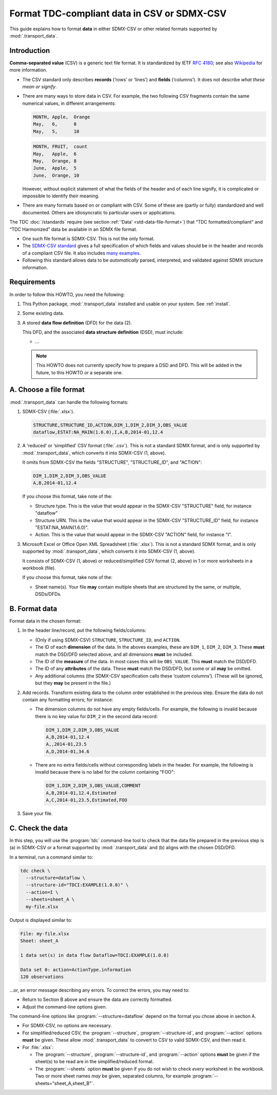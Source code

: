 Format TDC-compliant data in CSV or SDMX-CSV
********************************************

This guide explains how to format **data** in either SDMX-CSV or other related formats supported by :mod:`.transport_data`.

Introduction
============

**Comma-separated value** (CSV) is a generic text file format.
It is standardized by IETF :rfc:`4180`; see also `Wikipedia <https://en.wikipedia.org/wiki/Comma-separated_values>`_ for more information.

- The CSV standard only describes **records** (‘rows’ or ‘lines’) and **fields** (‘columns’).
  It does not describe *what these mean or signify*.
- There are many ways to store data in CSV.
  For example, the two following CSV fragments contain the same numerical values, in different arrangements:

  .. code-block::

     MONTH, Apple,  Orange
     May,   6,      8
     May,   5,      10

  .. code-block::

     MONTH, FRUIT,  count
     May,   Apple,  6
     May,   Orange, 8
     June,  Apple,  5
     June,  Orange, 10

  However, without explicit statement of what the fields of the header and of each line signify, it is complicated or impossible to identify their meaning.
- There are many formats based on or compliant with CSV.
  Some of these are (partly or fully) standardized and well documented.
  Others are idiosyncratic to particular users or applications.

The TDC :doc:`/standards` require (see section :ref:`‘Data’ <std-data-file-format>`) that “TDC formatted/compliant” and “TDC Harmonized” data be available in an SDMX file format.

- One such file format is SDMX-CSV.
  This is not the only format.
- The `SDMX-CSV standard <https://github.com/sdmx-twg/sdmx-csv/blob/master/data-message/docs/sdmx-csv-field-guide.md>`_ gives a full specification of which fields and values should be in the header and records of a compliant CSV file.
  It also includes `many examples <https://github.com/sdmx-twg/sdmx-csv/blob/master/data-message/docs/sdmx-csv-field-guide.md#examples>`_.
- Following this standard allows data to be *automatically* parsed, interpreted, and validated against SDMX structure information.

Requirements
============

In order to follow this HOWTO, you need the following:

1. This Python package, :mod:`.transport_data` installed and usable on your system.
   See :ref:`install`.
2. Some existing data.
3. A stored **data flow definition** (DFD) for the data (2).

   This DFD, and the associated **data structure definition** (DSD), must include:

   - …

   .. note:: This HOWTO does not currently specify how to prepare a DSD and DFD.
      This will be added in the future, to this HOWTO or a separate one.

A. Choose a file format
=======================

:mod:`.transport_data` can handle the following formats:

1. SDMX-CSV (:file:`.xlsx`).

   .. code-block::

      STRUCTURE,STRUCTURE_ID,ACTION,DIM_1,DIM_2,DIM_3,OBS_VALUE
      dataflow,ESTAT:NA_MAIN(1.6.0),I,A,B,2014-01,12.4

2. A ‘reduced’ or ‘simplified’ CSV format (:file:`.csv`).
   This is not a standard SDMX format, and is only supported by :mod:`.transport_data`, which converts it into SDMX-CSV (1, above).

   It omits from SDMX-CSV the fields "STRUCTURE", "STRUCTURE_ID", and "ACTION":

   .. code-block::

      DIM_1,DIM_2,DIM_3,OBS_VALUE
      A,B,2014-01,12.4

   If you choose this format, take note of the:

   - Structure type.
     This is the value that would appear in the SDMX-CSV "STRUCTURE" field, for instance "dataflow"
   - Structure URN.
     This is the value that would appear in the SDMX-CSV "STRUCTURE_ID" field, for instance "ESTAT:NA_MAIN(1.6.0)".
   - Action.
     This is the value that would appear in the SDMX-CSV "ACTION" field, for instance "I".

3. Microsoft Excel or Office Open XML Spreadsheet (:file:`.xlsx`).
   This is not a standard SDMX format, and is only supported by :mod:`.transport_data`, which converts it into SDMX-CSV (1, above).

   It consists of SDMX-CSV (1, above) or reduced/simplified CSV format (2, above) in 1 or more worksheets in a workbook (file).

   If you choose this format, take note of the:

   - Sheet name(s).
     Your file **may** contain multiple sheets that are structured by the same, or multiple, DSDs/DFDs.

B. Format data
==============

Format data in the chosen format:

1. In the header line/record, put the following fields/columns:

   - (Only if using SDMX-CSV) ``STRUCTURE``, ``STRUCTURE_ID``, and ``ACTION``.
   - The ID of each **dimension** of the data.
     In the aboves examples, these are ``DIM_1``, ``DIM_2``, ``DIM_3``.
     These **must** match the DSD/DFD selected above, and all dimensions **must** be included.
   - The ID of the **measure** of the data.
     In most cases this will be ``OBS_VALUE``.
     This **must** match the DSD/DFD.
   - The ID of any **attributes** of the data.
     These **must** match the DSD/DFD, but some or all **may** be omitted.
   - Any additional columns (the SDMX-CSV specification calls these ‘custom columns’).
     (These will be ignored, but they **may** be present in the file.)

2. Add records.
   Transform existing data to the column order established in the previous step.
   Ensure the data do not contain any formatting errors; for instance:

   - The dimension columns do not have any empty fields/cells.
     For example, the following is invalid because there is no key value for ``DIM_2`` in the second data record:

     .. code-block::

        DIM_1,DIM_2,DIM_3,OBS_VALUE
        A,B,2014-01,12.4
        A,,2014-01,23.5
        A,D,2014-01,34.6

   - There are no extra fields/cells without corresponding labels in the header.
     For example, the following is invalid because there is no label for the column containing "FOO":

     .. code-block::

        DIM_1,DIM_2,DIM_3,OBS_VALUE,COMMENT
        A,B,2014-01,12.4,Estimated
        A,C,2014-01,23.5,Estimated,FOO

3. Save your file.

C. Check the data
=================

In this step, you will use the :program:`tdc` command-line tool to check that the data file prepared in the previous step is (a) in SDMX-CSV or a format supported by :mod:`.transport_data` and (b) aligns with the chosen DSD/DFD.

In a terminal, run a command similar to:

.. code-block:: bash

   tdc check \
     --structure=dataflow \
     --structure-id="TDCI:EXAMPLE(1.0.0)" \
     --action=I \
     --sheets=sheet_A \
     my-file.xlsx

Output is displayed similar to:

.. code-block::

   File: my-file.xlsx
   Sheet: sheet_A

   1 data set(s) in data flow Dataflow=TDCI:EXAMPLE(1.0.0)

   Data set 0: action=ActionType.information
   120 observations

…or, an error message describing any errors.
To correct the errors, you may need to:

- Return to Section B above and ensure the data are correctly formatted.
- Adjust the command-line options given.

The command-line options like :program:`--structure=dataflow` depend on the format you chose above in section A.

- For SDMX-CSV, no options are necessary.
- For simplified/reduced CSV, the :program:`--structure`, :program:`--structure-id`, and :program:`--action` options **must** be given.
  These allow :mod:`.transport_data` to convert to CSV to valid SDMX-CSV, and then read it.
- For :file:`.xlsx`:

  - The :program:`--structure`, :program:`--structure-id`, and :program:`--action` options **must** be given if the sheet(s) to be read are in the simplified/reduced format.
  - The :program:`--sheets` option **must** be given if you do not wish to check *every* worksheet in the workbook.
    Two or more sheet names *may* be given, separated columns, for example :program:`--sheets="sheet_A,sheet_B"`.
